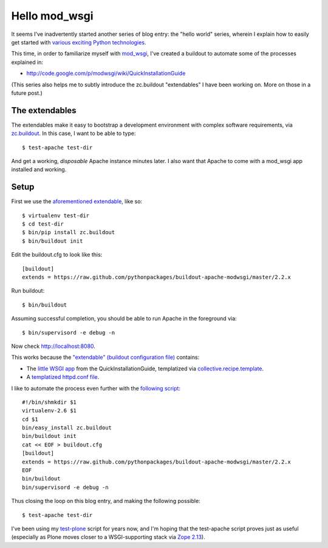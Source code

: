 Hello mod_wsgi
==============

.. post:: 2011/08/28
   :tags: plone, python
   :category: python
   :author: me
   :location: DC
   :language: en

It seems I've inadvertently started another series of blog entry: the "hello world" series, wherein I explain how to easily get started with `various exciting Python technologies`_.

This time, in order to familiarize myself with `mod\_wsgi`_, I've created a buildout to automate some of the processes explained in:

- `http://code.google.com/p/modwsgi/wiki/QuickInstallationGuide`_

(This series also helps me to subtly introduce the zc.buildout "extendables" I have been working on. More on those in a future post.)

The extendables
--------------------------------------------------------------------------------

The extendables make it easy to bootstrap a development environment with complex software requirements, via `zc.buildout`_. In this case, I want to be able to type:

::

    $ test-apache test-dir

And get a working, *disposable* Apache instance minutes later. I also want that Apache to come with a mod\_wsgi app installed and working.

Setup
--------------------------------------------------------------------------------

First we use the `aforementioned extendable`_, like so:

::

    $ virtualenv test-dir
    $ cd test-dir
    $ bin/pip install zc.buildout
    $ bin/buildout init

Edit the buildout.cfg to look like this:

::

    [buildout]
    extends = https://raw.github.com/pythonpackages/buildout-apache-modwsgi/master/2.2.x 

Run buildout:

::

    $ bin/buildout

Assuming successful completion, you should be able to run Apache in the foreground via:

::

    $ bin/supervisord -e debug -n

Now check http://localhost:8080.

This works because the `"extendable" (buildout configuration file)`_ contains:

-  The `little WSGI app`_ from the QuickInstallationGuide, templatized via `collective.recipe.template`_.
-  A `templatized httpd.conf file`_.

I like to automate the process even further with the `following script`_:

::

    #!/bin/shmkdir $1
    virtualenv-2.6 $1
    cd $1
    bin/easy_install zc.buildout
    bin/buildout init
    cat << EOF > buildout.cfg
    [buildout]
    extends = https://raw.github.com/pythonpackages/buildout-apache-modwsgi/master/2.2.x
    EOF
    bin/buildout
    bin/supervisord -e debug -n

Thus closing the loop on this blog entry, and making the following possible:

::

    $ test-apache test-dir

I've been using my `test-plone`_ script for years now, and I'm hoping that the test-apache script proves just as useful (especially as Plone moves closer to a WSGI-supporting stack via `Zope 2.13`_).

.. _various exciting Python technologies: http://blog.aclark.net/2011/08/20/hello-plone/
.. _mod\_wsgi: http://code.google.com/p/modwsgi/
.. _`http://code.google.com/p/modwsgi/wiki/QuickInstallationGuide`: http://code.google.com/p/modwsgi/wiki/QuickInstallationGuide
.. _zc.buildout: http://pypi.python.org/pypi/zc.buildout/1.5.2
.. _aforementioned extendable: https://raw.github.com/pythonpackages/buildout-apache-modwsgi/master/2.2.x
.. _"extendable" (buildout configuration file): https://raw.github.com/pythonpackages/buildout-apache-modwsgi/master/2.2.x
.. _little WSGI app: https://raw.github.com/pythonpackages/buildout-apache-modwsgi/master/conf/app.wsgi.in
.. _collective.recipe.template: http://pypi.python.org/pypi/collective.recipe.template/1.9
.. _templatized httpd.conf file: https://github.com/ACLARKNET/build/blob/master/apache/2.2.x/httpd.conf.in
.. _following script: https://github.com/ACLARKNET/binfiles/blob/master/test-apache
.. _test-plone: https://github.com/ACLARKNET/binfiles/blob/master/test-plone
.. _Zope 2.13: http://pypi.python.org/pypi/Zope2/2.13.9
